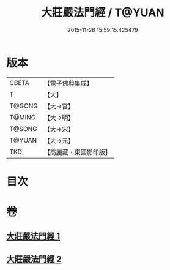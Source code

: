 #+TITLE: 大莊嚴法門經 / T@YUAN
#+DATE: 2015-11-26 15:59:15.425479
* 版本
 |     CBETA|【電子佛典集成】|
 |         T|【大】     |
 |    T@GONG|【大→宮】   |
 |    T@MING|【大→明】   |
 |    T@SONG|【大→宋】   |
 |    T@YUAN|【大→元】   |
 |       TKD|【高麗藏・東國影印版】|

* 目次
* 卷
** [[file:KR6i0524_001.txt][大莊嚴法門經 1]]
** [[file:KR6i0524_002.txt][大莊嚴法門經 2]]
